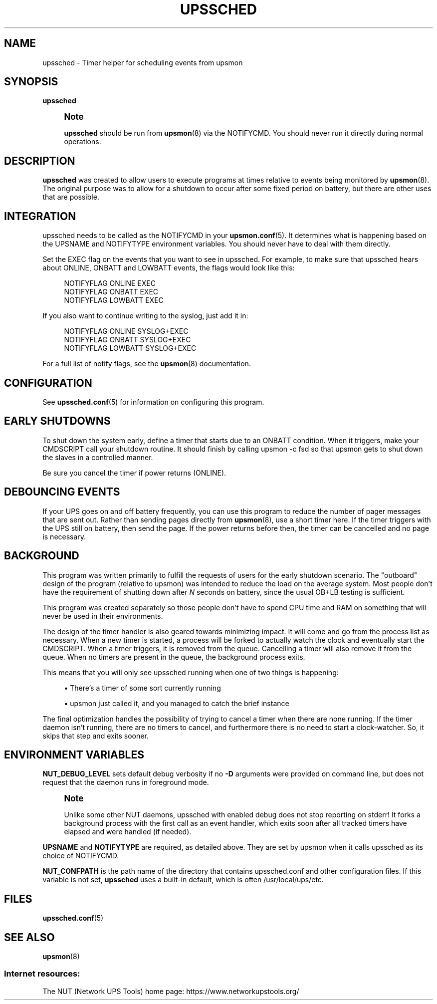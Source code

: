 '\" t
.\"     Title: upssched
.\"    Author: [FIXME: author] [see http://www.docbook.org/tdg5/en/html/author]
.\" Generator: DocBook XSL Stylesheets vsnapshot <http://docbook.sf.net/>
.\"      Date: 04/02/2024
.\"    Manual: NUT Manual
.\"    Source: Network UPS Tools 2.8.2
.\"  Language: English
.\"
.TH "UPSSCHED" "8" "04/02/2024" "Network UPS Tools 2\&.8\&.2" "NUT Manual"
.\" -----------------------------------------------------------------
.\" * Define some portability stuff
.\" -----------------------------------------------------------------
.\" ~~~~~~~~~~~~~~~~~~~~~~~~~~~~~~~~~~~~~~~~~~~~~~~~~~~~~~~~~~~~~~~~~
.\" http://bugs.debian.org/507673
.\" http://lists.gnu.org/archive/html/groff/2009-02/msg00013.html
.\" ~~~~~~~~~~~~~~~~~~~~~~~~~~~~~~~~~~~~~~~~~~~~~~~~~~~~~~~~~~~~~~~~~
.ie \n(.g .ds Aq \(aq
.el       .ds Aq '
.\" -----------------------------------------------------------------
.\" * set default formatting
.\" -----------------------------------------------------------------
.\" disable hyphenation
.nh
.\" disable justification (adjust text to left margin only)
.ad l
.\" -----------------------------------------------------------------
.\" * MAIN CONTENT STARTS HERE *
.\" -----------------------------------------------------------------
.SH "NAME"
upssched \- Timer helper for scheduling events from upsmon
.SH "SYNOPSIS"
.sp
\fBupssched\fR
.if n \{\
.sp
.\}
.RS 4
.it 1 an-trap
.nr an-no-space-flag 1
.nr an-break-flag 1
.br
.ps +1
\fBNote\fR
.ps -1
.br
.sp
\fBupssched\fR should be run from \fBupsmon\fR(8) via the NOTIFYCMD\&. You should never run it directly during normal operations\&.
.sp .5v
.RE
.SH "DESCRIPTION"
.sp
\fBupssched\fR was created to allow users to execute programs at times relative to events being monitored by \fBupsmon\fR(8)\&. The original purpose was to allow for a shutdown to occur after some fixed period on battery, but there are other uses that are possible\&.
.SH "INTEGRATION"
.sp
upssched needs to be called as the NOTIFYCMD in your \fBupsmon.conf\fR(5)\&. It determines what is happening based on the UPSNAME and NOTIFYTYPE environment variables\&. You should never have to deal with them directly\&.
.sp
Set the EXEC flag on the events that you want to see in upssched\&. For example, to make sure that upssched hears about ONLINE, ONBATT and LOWBATT events, the flags would look like this:
.sp
.if n \{\
.RS 4
.\}
.nf
NOTIFYFLAG ONLINE EXEC
NOTIFYFLAG ONBATT EXEC
NOTIFYFLAG LOWBATT EXEC
.fi
.if n \{\
.RE
.\}
.sp
If you also want to continue writing to the syslog, just add it in:
.sp
.if n \{\
.RS 4
.\}
.nf
NOTIFYFLAG ONLINE SYSLOG+EXEC
NOTIFYFLAG ONBATT SYSLOG+EXEC
NOTIFYFLAG LOWBATT SYSLOG+EXEC
.fi
.if n \{\
.RE
.\}
.sp
For a full list of notify flags, see the \fBupsmon\fR(8) documentation\&.
.SH "CONFIGURATION"
.sp
See \fBupssched.conf\fR(5) for information on configuring this program\&.
.SH "EARLY SHUTDOWNS"
.sp
To shut down the system early, define a timer that starts due to an ONBATT condition\&. When it triggers, make your CMDSCRIPT call your shutdown routine\&. It should finish by calling upsmon \-c fsd so that upsmon gets to shut down the slaves in a controlled manner\&.
.sp
Be sure you cancel the timer if power returns (ONLINE)\&.
.SH "DEBOUNCING EVENTS"
.sp
If your UPS goes on and off battery frequently, you can use this program to reduce the number of pager messages that are sent out\&. Rather than sending pages directly from \fBupsmon\fR(8), use a short timer here\&. If the timer triggers with the UPS still on battery, then send the page\&. If the power returns before then, the timer can be cancelled and no page is necessary\&.
.SH "BACKGROUND"
.sp
This program was written primarily to fulfill the requests of users for the early shutdown scenario\&. The "outboard" design of the program (relative to upsmon) was intended to reduce the load on the average system\&. Most people don\(cqt have the requirement of shutting down after \fIN\fR seconds on battery, since the usual OB+LB testing is sufficient\&.
.sp
This program was created separately so those people don\(cqt have to spend CPU time and RAM on something that will never be used in their environments\&.
.sp
The design of the timer handler is also geared towards minimizing impact\&. It will come and go from the process list as necessary\&. When a new timer is started, a process will be forked to actually watch the clock and eventually start the CMDSCRIPT\&. When a timer triggers, it is removed from the queue\&. Cancelling a timer will also remove it from the queue\&. When no timers are present in the queue, the background process exits\&.
.sp
This means that you will only see upssched running when one of two things is happening:
.sp
.RS 4
.ie n \{\
\h'-04'\(bu\h'+03'\c
.\}
.el \{\
.sp -1
.IP \(bu 2.3
.\}
There\(cqs a timer of some sort currently running
.RE
.sp
.RS 4
.ie n \{\
\h'-04'\(bu\h'+03'\c
.\}
.el \{\
.sp -1
.IP \(bu 2.3
.\}
upsmon just called it, and you managed to catch the brief instance
.RE
.sp
The final optimization handles the possibility of trying to cancel a timer when there are none running\&. If the timer daemon isn\(cqt running, there are no timers to cancel, and furthermore there is no need to start a clock\-watcher\&. So, it skips that step and exits sooner\&.
.SH "ENVIRONMENT VARIABLES"
.sp
\fBNUT_DEBUG_LEVEL\fR sets default debug verbosity if no \fB\-D\fR arguments were provided on command line, but does not request that the daemon runs in foreground mode\&.
.if n \{\
.sp
.\}
.RS 4
.it 1 an-trap
.nr an-no-space-flag 1
.nr an-break-flag 1
.br
.ps +1
\fBNote\fR
.ps -1
.br
.sp
Unlike some other NUT daemons, upssched with enabled debug does not stop reporting on stderr! It forks a background process with the first call as an event handler, which exits soon after all tracked timers have elapsed and were handled (if needed)\&.
.sp .5v
.RE
.sp
\fBUPSNAME\fR and \fBNOTIFYTYPE\fR are required, as detailed above\&. They are set by upsmon when it calls upssched as its choice of NOTIFYCMD\&.
.sp
\fBNUT_CONFPATH\fR is the path name of the directory that contains upssched\&.conf and other configuration files\&. If this variable is not set, \fBupssched\fR uses a built\-in default, which is often /usr/local/ups/etc\&.
.SH "FILES"
.sp
\fBupssched.conf\fR(5)
.SH "SEE ALSO"
.sp
\fBupsmon\fR(8)
.SS "Internet resources:"
.sp
The NUT (Network UPS Tools) home page: https://www\&.networkupstools\&.org/
